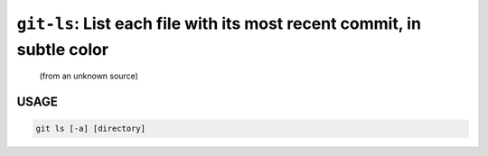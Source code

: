 ``git-ls``: List each file with its most recent commit, in subtle color
-----------------------------------------------------------------------

    (from an unknown source)

USAGE
=====
.. code-block:: bash

    git ls [-a] [directory]
